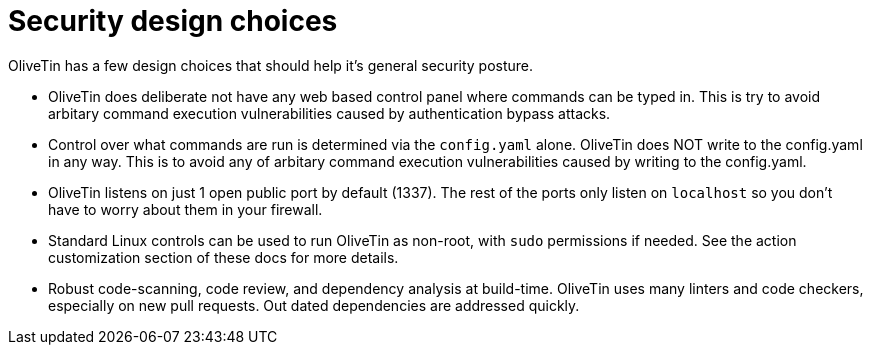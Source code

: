 = Security design choices

OliveTin has a few design choices that should help it's general security posture.

* OliveTin does deliberate not have any web based control panel where commands can be typed in. This is try to avoid arbitary command execution vulnerabilities caused by authentication bypass attacks.
* Control over what commands are run is determined via the `config.yaml` alone. OliveTin does NOT write to the config.yaml in any way. This is to avoid any of arbitary command execution vulnerabilities caused by writing to the config.yaml.
* OliveTin listens on just 1 open public port by default (1337). The rest of the ports only listen on `localhost` so you don't have to worry about them in your firewall.
* Standard Linux controls can be used to run OliveTin as non-root, with `sudo` permissions if needed. See the action customization section of these docs for more details.
* Robust code-scanning, code review, and dependency analysis at build-time. OliveTin uses many linters and code checkers, especially on new pull requests. Out dated dependencies are addressed quickly.
